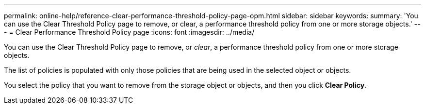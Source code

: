 ---
permalink: online-help/reference-clear-performance-threshold-policy-page-opm.html
sidebar: sidebar
keywords: 
summary: 'You can use the Clear Threshold Policy page to remove, or clear, a performance threshold policy from one or more storage objects.'
---
= Clear Performance Threshold Policy page
:icons: font
:imagesdir: ../media/

[.lead]
You can use the Clear Threshold Policy page to remove, or _clear_, a performance threshold policy from one or more storage objects.

The list of policies is populated with only those policies that are being used in the selected object or objects.

You select the policy that you want to remove from the storage object or objects, and then you click *Clear Policy*.
